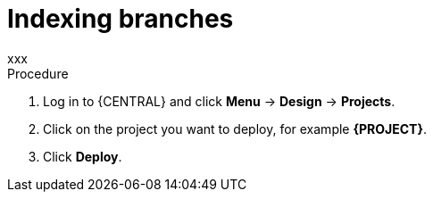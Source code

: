 [id='index-branches-proc']

= Indexing branches
xxx

.Procedure
. Log in to {CENTRAL} and click *Menu* -> *Design* -> *Projects*.
. Click on the project you want to deploy, for example *{PROJECT}*.
. Click *Deploy*.
